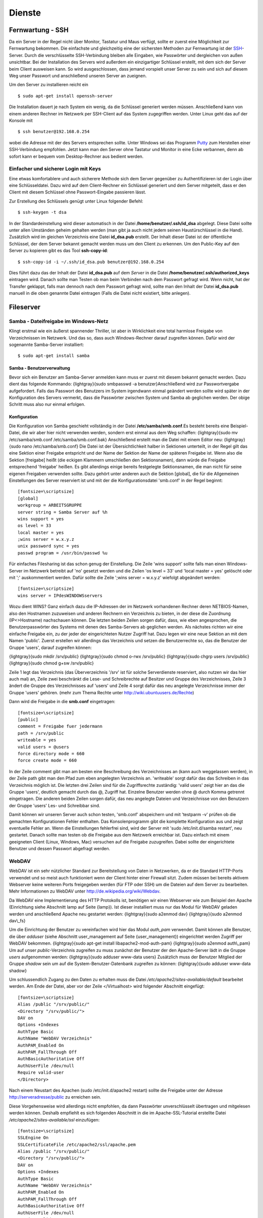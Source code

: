 Dienste
=======

Fernwartung - SSH
-----------------

Da ein Server in der Regel nicht über Monitor, Tastatur und Maus
verfügt, sollte er zuerst eine Möglichkeit zur Fernwartung
bekommen. Die einfachste und gleichzeitig eine der sichersten
Methoden zur Fernwartung ist der
`SSH <http://de.wikipedia.org/wiki/Ssh>`_-Server. Durch die
verschlüsselte SSH-Verbindung bleiben alle Eingaben, wie Passwörter
und dergleichen von außen unsichtbar. Bei der Installation des
Servers wird außerdem ein einzigartiger Schlüssel erstellt, mit dem
sich der Server beim Client ausweisen kann. So wird ausgeschlossen, dass
jemand vorspielt unser Server zu sein und sich auf
diesem Weg unser Passwort und anschließend unseren Server an zueignen.

Um den Server zu installieren reicht ein

::

    $ sudo apt-get install openssh-server

Die Installation dauert je nach System ein wenig, da die Schlüssel
generiert werden müssen. Anschließend kann von einem anderen Rechner
im Netzwerk per SSH-Client auf das System zugegriffen werden. Unter
Linux geht das auf der Konsole mit

::

    $ ssh benutzer@192.168.0.254 

wobei die Adresse mit der des Servers entsprechen sollte. Unter Windows sei das
Programm `Putty <http://www.chiark.greenend.org.uk/~sgtatham/putty/>`_ zum
Herstellen einer SSH-Verbindung empfohlen. Jetzt kann man den Server ohne
Tastatur und Monitor in eine Ecke verbannen, denn ab sofort kann er bequem vom
Desktop-Rechner aus bedient werden.

Einfacher und sicherer Login mit Keys
~~~~~~~~~~~~~~~~~~~~~~~~~~~~~~~~~~~~~

Eine etwas komfortablere und auch sicherere Methode sich dem Server gegenüber
zu Authentifizieren ist der Login über eine Schlüsseldatei. Dazu wird auf dem
Client-Rechner ein Schlüssel generiert und dem Server mitgeteilt, dass er den
Client mit diesem Schlüssel ohne Passwort-Eingabe passieren lässt.

Zur Erstellung des Schlüssels genügt unter Linux folgender Befehl::

    $ ssh-keygen -t dsa

In der Standardeinstellung wird dieser automatisch in der Datei
**/home/benutzer/.ssh/id_dsa** abgelegt. Diese Datei sollte unter allen
Umständen geheim gehalten werden (man gibt ja auch nicht jedem seinen
Haustürschlüssel in die Hand). Zusätzlich wird im gleichen Verzeichnis eine
Datei **id_dsa.pub** erstellt. Der Inhalt dieser Datei ist der öffentliche
Schlüssel, der dem Server bekannt gemacht werden muss um den Client zu erkennen.
Um den Public-Key auf den Server zu kopieren gibt es das Tool **ssh-copy-id**::

    $ ssh-copy-id -i ~/.ssh/id_dsa.pub benutzer@192.168.0.254

Dies führt dazu das der Inhalt der Datei **id_dsa.pub** auf dem *Server* in die
Datei **/home/benutzer/.ssh/authorized_keys** eintragen wird. Danach sollte man
Testen ob man beim Verbinden nach dem Passwort gefragt wird. Wenn nicht, hat
der Transfer geklappt, falls man dennoch nach dem Passwort gefragt wird, sollte
man den Inhalt der Datei **id_dsa.pub** manuell in die oben genannte Datei
eintragen (Falls die Datei nicht existiert, bitte anlegen).

Fileserver
----------

Samba - Dateifreigabe im Windows-Netz
~~~~~~~~~~~~~~~~~~~~~~~~~~~~~~~~~~~~~

Klingt erstmal wie ein äußerst spannender Thriller, ist aber in
Wirklichkeit eine total harmlose Freigabe von Verzeichnissen im
Netzwerk. Und das so, dass auch Windows-Rechner darauf zugreifen
können.
Dafür wird der sogenannte Samba-Server installiert:

::

    $ sudo apt-get install samba

Samba - Benutzerverwaltung
__________________________

Bevor sich ein Benutzer am Samba-Server anmelden kann muss er
zuerst mit diesem bekannt gemacht werden. Dazu dient das folgende
Kommando: {lightgray}{sudo smbpasswd -a benutzer}Anschließend wird
zur Passwortvergabe aufgefordert. Falls das Passwort des Benutzers
im System irgendwann einmal geändert werden sollte wird später in
der Konfiguration des Servers vermerkt, dass die Passwörter
zwischen System und Samba ab geglichen werden. Der obige Schritt
muss also nur einmal erfolgen.

Konfiguration
_____________

Die Konfiguration von Samba geschieht vollständig in der Datei
**/etc/samba/smb.conf**.Es besteht bereits eine Beispiel-Datei, die
wir aber hier nicht verwenden werden, sondern erst einmal aus dem
Weg schaffen:
{lightgray}{sudo mv /etc/samba/smb.conf /etc/samba/smb.conf.bak}
Anschließend erstellt man die Datei mit einem Editor neu:
{lightgray}{sudo nano /etc/samba/smb.conf}
Die Datei ist der Übersichtlichkeit halber in Sektionen unterteilt,
in der Regel gilt das eine Sektion einer Freigabe entspricht und
der Name der Sektion der Name der späteren Freigabe ist. Wenn also
die Sektion [freigabe] heißt (die eckigen Klammern umschließen den
Sektionsnamen), dann würde die Freigabe entsprechend 'freigabe'
heißen. Es gibt allerdings einige bereits festgelegte
Sektionsnamen, die man nicht für seine eigenen Freigaben verwenden
sollte. Dazu gehört unter anderen auch die Sektion [global], die
für die Allgemeinen Einstellungen des Server reserviert ist und mit
der die Konfigurationsdatei 'smb.conf' in der Regel beginnt:

::

    [fontsize=\scriptsize]
    [global]
    workgroup = ARBEITSGRUPPE
    server string = Samba Server auf %h
    wins support = yes
    os level = 33
    local master = yes
    ;wins server = w.x.y.z
    unix password sync = yes
    passwd program = /usr/bin/passwd %u

Für einfaches Filesharing ist das schon genug der Einstellung. Die
Zeile 'wins support' sollte falls man einen Windows-Server im
Netzwerk betreibt auf 'no' gesetzt werden und die Zeilen 'os level
= 33' und 'local master = yes' gelöscht oder mit ';' auskommentiert
werden. Dafür sollte die Zeile ';wins server = w.x.y.z' wiefolgt
abgeändert werden:

::

    [fontsize=\scriptsize]
    wins server = IPdesWINDOWSservers

Wozu dient WINS? Ganz einfach dazu die IP-Adressen der im Netzwerk
vorhandenen Rechner deren NETBIOS-Namen, also den Hostnamen
zuzuweisen und anderen Rechnern ein Verzeichnis zu bieten, in der
diese die Zuordnung (IP<>Hostname) nachschauen können.
Die letzten beiden Zeilen sorgen dafür, dass, wie eben
angesprochen, die Benutzerpasswörter des Systems mit denen des
Samba-Servers ab geglichen werden.
Als nächstes richten wir eine einfache Freigabe ein, zu der jeder
der eingerichteten Nutzer Zugriff hat. Dazu legen wir eine neue
Sektion an mit dem Namen 'public'. Zuerst erstellen wir allerdings
das Verzeichnis und setzen die Benutzerrechte so, das die Benutzer
der Gruppe 'users', darauf zugreifen können:

{lightgray}{sudo mkdir /srv/public}
{lightgray}{sudo chmod o-rwx /srv/public}
{lightgray}{sudo chgrp users /srv/public}
{lightgray}{sudo chmod g+sw /srv/public}

Zeile 1 legt das Verzeichnis (das Überverzeichnis '/srv' ist für
solche Serverdienste reserviert, also nutzen wir das hier auch mal)
an, Zeile zwei beschränkt die Lese- und Schreibrechte auf Besitzer
und Gruppe des Verzeichnisses, Zeile 3 ändert die Gruppe des
Verzeichnisses auf 'users' und Zeile 4 sorgt dafür das neu
angelegte Verzeichnisse immer der Gruppe 'users' gehören. (mehr zum
Thema Rechte unter http://wiki.ubuntuusers.de/Rechte)

Dann wird die Freigabe in die **smb.conf** eingetragen:

::

    [fontsize=\scriptsize]
    [public]
    comment = Freigabe fuer jedermann
    path = /srv/public
    writeable = yes
    valid users = @users
    force directory mode = 660
    force create mode = 660

In der Zeile comment gibt man am besten eine Beschreibung des
Verzeichnisses an (kann auch weggelassen werden), in der Zeile path
gibt man den Pfad zum eben angelegten Verzeichnis an. 'writeable'
sorgt dafür das das Schreiben in das Verzeichnis möglich ist. Die
letzten drei Zeilen sind für die Zugriffsrechte zuständig: 'valid
users' zeigt hier an das die Gruppe 'users', deutlich gemacht durch
das @, Zugriff hat. Einzelne Benutzer werden ohne @ durch Komma
getrennt eingetragen. Die anderen beiden Zeilen sorgen dafür, das
neu angelegte Dateien und Verzeichnisse von den Benutzern der
Gruppe 'users' Les- und Schreibbar sind.

Damit können wir unseren Server auch schon testen, 'smb.conf'
abspeichern und mit 'testparm -v' prüfen ob die gemachten
Konfigurationen Fehler enthalten. Das Konsolenprogramm gibt die
komplette Konfiguration aus und zeigt eventuelle Fehler an. Wenn
die Einstellungen fehlerfrei sind, wird der Server mit 'sudo
/etc/init.d/samba restart', neu gestartet. Danach sollte man testen
ob die Freigabe aus dem Netzwerk erreichbar ist. Dazu einfach mit
einem geeigneten Client (Linux, Windows, Mac) versuchen auf die
Freigabe zuzugreifen. Dabei sollte der eingerichtete Benutzer und
dessen Passwort abgefragt werden.

WebDAV
~~~~~~

WebDAV ist ein sehr nützlicher Standard zur
Bereitstellung von Daten in Netzwerken, da er die Standard
HTTP-Ports verwendet und so meist auch funktioniert wenn der Client
hinter einer Firewall sitzt. Zudem müssen bei bereits aktivem
Webserver keine weiteren Ports freigegeben werden (für FTP oder
SSH) um die Dateien auf dem Server zu bearbeiten. Mehr
Informationen zu WebDAV unter http://de.wikipedia.org/wiki/Webdav.

Da WebDAV eine Implementierung des HTTP Protokolls ist, benötigen
wir einen Webserver wie zum Beispiel den Apache (Einrichtung siehe
Abschnitt lamp auf Seite {lamp}). Ist dieser installiert muss nur
das Modul für WebDAV geladen werden und anschließend Apache neu
gestartet werden:
{lightgray}{sudo a2enmod dav}
{lightgray}{sudo a2enmod dav\\\_fs}

Um die Einrichtung der Benutzer zu vereinfachen wird hier das Modul
*auth\_pam* verwendet. Damit können alle Benutzer, die über
*adduser* (siehe Abschnitt user\_management auf Seite
{user\_management}) eingerichtet werden Zugriff per WebDAV
bekommen. {lightgray}{sudo apt-get install libapache2-mod-auth-pam}
{lightgray}{sudo a2enmod auth\\\_pam}
Um auf unser *public*-Verzeichnis zugreifen zu muss zunächst der
Benutzer der den Apache-Server lädt in die Gruppe *users*
aufgenommen werden:
{lightgray}{sudo adduser www-data users}
Zusätzlich muss der Benutzer Mitglied der Gruppe *shadow* sein um
auf die System-Benutzer-Datenbank zugreifen zu können:
{lightgray}{sudo adduser www-data shadow}

Um schlussendlich Zugang zu den Daten zu erhalten muss die Datei
*/etc/apache2/sites-available/default* bearbeitet werden. Am Ende
der Datei, aber vor der Zeile </Virtualhost> wird folgender
Abschnitt eingefügt:

::

    [fontsize=\scriptsize]
    Alias /public "/srv/public/"
    <Directory "/srv/public/">
    DAV on
    Options +Indexes
    AuthType Basic
    AuthName "WebDAV Verzeichnis"
    AuthPAM_Enabled On
    AuthPAM_FallThrough Off
    AuthBasicAuthoritative Off
    AuthUserFile /dev/null
    Require valid-user
    </Directory>

Nach einem Neustart des Apachen (sudo /etc/init.d/apache2 restart)
sollte die Freigabe unter der Adresse http://serveradresse/public
zu erreichen sein.

Diese Vorgehensweise wird allerdings nicht empfohlen, da dann
Passwörter unverschlüsselt übertragen und mitgelesen werden können.
Deshalb empfiehlt es sich folgenden Abschnitt in die im
Apache-SSL-Tutorial erstellte Datei
*/etc/apache2/sites-available/ssl* einzufügen:

::

    [fontsize=\scriptsize]
    SSLEngine On
    SSLCertificateFile /etc/apache2/ssl/apache.pem
    Alias /public "/srv/public/"
    <Directory "/srv/public/">
    DAV on
    Options +Indexes
    AuthType Basic
    AuthName "WebDAV Verzeichnis"
    AuthPAM_Enabled On
    AuthPAM_FallThrough Off
    AuthBasicAuthoritative Off
    AuthUserFile /dev/null
    Require valid-user
    SSLRequireSSL
    </Directory>

Nach einem Neustart des Apachen (sudo /etc/init.d/apache2 restart)
sollte man unter der Adresse https://serveradresse/public die
DAV-Freigabe erreichen können.

LAMP - Linux Apache MySQL PHP
-----------------------------

Ein sehr gefragtes und sehr flexibles Feature für einen Linux-Server, egal ob
zu Hause, im Büro oder im Rechenzentrum, ist ein Webserver. Beliebter und
wahrscheinlich bekanntester Vertreter ist der `Apache HTTP-Server 
<http://httpd.apache.org/>`_, um den es auch im folgenden gehen soll.

Apache
~~~~~~

::

    $ sudo apt-get install apache2
    
Damit wird das Apache Grundgerüst und einige Abhängige Pakete eingespielt.
Nachdem der Installationsprozess durchgelaufen ist, sollte im Browser über die 
Adresse http://192.168.0.254/ die Testseite des Apachen begutachtet werden
können.

.. figure:: images/apache_itworks.png
    :align: center
    :alt: Apache Testseite

    Apache Testseite

Bevor es richtig los geht, mit der Konfiguration, ein kleiner Hinweis. Bei einem Neustart des Apache Servers wird einigen diese Fehlermeldung auffallen::

    apache2: Could not reliably determine the server's fully qualified domain name, using 127.0.1.1 for ServerName

Da diese den Dienst des Servers nicht beeinträchtigt kann kann man sie entweder
getrost ignorieren, oder um die Meldung verschwinden zu lassen, die Datei
**/etc/apache2/httpd.conf** bearbeiten. In dieser wird am Ende die folgende
Zeile angehangen::

    ServerName localhost

Danach sollte die Meldung bei einem Apache-Neustart nicht mehr auftauchen.

SSL-Verschlüsselung
___________________

Bei der Übermittlung von Passwörtern oder anderen geheimen Informationen (z.B.
Dateien per WebDAV) sollte man darauf achten, dies nur über eine verschlüsselte
Verbindung zu tun. Um diese zu ermöglichen, muss der Webserver ein Zertifikat
bereitstellen, welches in den folgenden Schritten erstellt wird::

    sudo apt-get install openssl
    sudo mkdir /etc/apache2/ssl
    sudo openssl req -new -x509 -days 365 -nodes -out /etc/apache2/ssl/apache.pem -keyout /etc/apache2/ssl/apache.pem

Der Wert für **-days** kann dabei beliebig angepasst werden, je
nachdem wie lange das Zertifikat gültig bleiben soll (z.B. -days
1825 für 5 Jahre).
Dann werden ein paar Daten abgefragt:

::

    [fontsize=\scriptsize]
    Country Name (2 letter code) [AU]:DE
    State or Province Name (full name) [Some-State]:
    Locality Name (eg, city) []:Home
    Organization Name (eg, company) [Internet Widgits Pty Ltd]:zeroathome.de
    Organizational Unit Name (eg, section) []:zero
    Common Name (eg, YOUR name) []:server.home.lan
    Email Address []:zero@zeroathome.de

Wie man diese Fragen beantwortet ist einem selbst überlassen, je
nachdem wie ernst man es mit seinem Server nimmt.
{lightgray}{\\parbox{0.7\\textwidth}{sudo ln -sf /etc/apache2/ssl/apache.pem /etc/apache2/ssl/\`/usr/bin/openssl x509 -noout -hash < /etc/apache2/ssl/apache.pem\`.0}}
{lightgray}{sudo chmod 600 /etc/apache2/ssl/apache.pem}
Anschließend aktiviert man das SSL-Modul:
{lightgray}{sudo a2enmod ssl}
Jetzt muss noch die Apache-Konfiguration angepasst werden. Dazu
kopieren wir die aktuelle Konfiguration ohne SSL:
{lightgray}{sudo cp /etc/apache2/sites-available/default /etc/apache2/sites-available/ssl}
Was den Vorteil hat, dass jetzt auch die normalen Seiten per SSL
erreichbar sind. In der neuen Datei
(/etc/apache2/sites-available/ssl) müssen folgende Einstellungen
geändert werden. In den ersten beiden Zeilen der ssl-Datei sollte
es heißen:

::

    [fontsize=\scriptsize]
    NameVirtualHost *:443
    <VirtualHost *:443>

Als letzter Schritt wird der Apache-Server jetzt neu gestartet:
{lightgray}{sudo /etc/init.d/apache2 force-reload}

Nun sollte der Server auch unter der Adresse https://serveradresse
ereichbar sein. Da das Zertifikat nicht signiert ist, wird man mit
einer Warnung begrüßt, die man aber auf dem eigenen Server getrost
übersehen kann. Im WWW wäre ich mit solch unbedachten Aktionen eher
vorsichtig!

PHP
~~~

Die Installation erfolgt mit:
{lightgray}{sudo apt-get install php5 libapache2-mod-php5 php5-mysql php5-cgi php5-gd php5-mcrypt}
Anschließend muss der Apache neu gestartet werden:
{lightgray}{sudo /etc/init.d/apache2 restart}

Zum testen der PHP-Installation sollten folgende Schritte genügen:

Erzeugen einer PHP-Datei im Hauptverzeichnis des Webservers:
{lightgray}{sudo nano /srv/www/info.php}
In der Datei sollte folgendes stehen:

::

    [fontsize=\scriptsize]
    <?php
    phpinfo();
    ?>

Speichern und im Browser die Adresse
http://[serveradresse]/info.php aufrufen worauf die folgende Seite
(Abb. fig:phpinfo) zu sehen sein sollte (die Versionsnummer von PHP
unter Hardy ist zur Zeit 5.2.4):

    |image|
    {Ausgabe von phpinfo() zum Test der PHP-Installation}(fig:phpinfo)


Falls der Browser anbietet das PHP-File herunterzuladen, wurde
wahrscheinlich das PHP-Modul noch nicht in Apache eingebunden, ein
{lightgray}{sudo a2enmod php5}mit anschließendem
{lightgray}{sudo /etc/init.d/apache2 restart}sollte da Abhilfe
schaffen.
Damit wäre PHP erfolgreich eingerichtet und wir können zum nächsten
Patienten übergehen.

MySQL
~~~~~

{lightgray}{sudo apt-get install mysql-server phpmyadmin}
Damit werden der MySQL-Server 5 und, zur Administration dieses,
phpMyAdmin, samt aller Abhängigkeiten, installiert. Während der
Installation wird das Passwort für den Benutzer *root* abgefragt.
Auch hier ist bitte wieder ein ausreichend sicheres Passwort zu
wählen. Im nächsten Schritt wählt man **apache2** als Option aus
und bestätigt mit *OK*.

    |image1|
    {Überprüfen der MySQL-Installation mit Hilfe von phpMyAdmin}(fig:phpmyadmin)


Nachdem die Installation abgeschlossen ist kann die
MySQL-Installation getestet werden. Dazu muss noch die
phpMyAdmin-Installation in unser Webserver-Home-Verzeichnis
(/srv/www) verlinkt werden:
{lightgray}{sudo ln -s /usr/share/phpmyadmin /srv/www/phpmyadmin}
Danach kann im Browser die Adresse
http://[serveradresse]/phpmyadmin aufgerufen werden und ein
Login-Versuch mit dem Benutzer *root* und dem entsprechenden
Passwort gemacht werden. Sollte beides gelingen, ist die
Installation bereits abgeschlossen. (Abb. fig:phpmyadmin)

Damit ist der LAMP-Server eingerichtet und unser Heim-Server wieder
um eine Attraktion reicher.

.. _dns-dhcp:

DNS- und DHCP-Server
--------------------

{lightgray}{sudo apt-get install dnsmasq}
Die Konfiguration des Servers muss dann in der Datei
*/etc/dnsmasq.conf* geändert werden. Um den DHCP-Server zu
aktivieren muss zuerst das *#* vor der Zeile *dhcp-range=...*
entfernt werden und die Zeile entsprechend des jeweiligen
Netzwerkes angepasst werden.

::

    [fontsize=\scriptsize] 
    dhcp-range=192.168.101.100,192.168.101.200,12h 

In diesem Beispiel werden Adressen im Bereich zwischen
*192.168.101.100* und *192.168.101.200* vergeben und diese sind für
12 Stunden gültig (12h), danach müssen die Clients erneut nach
einer Adresse fragen.
In der Regel werden jetzt die Adressen zufällig verteilt, das heißt
es kann passieren, das ein und der selbe Client heute die Endnummer
*.122* hat und morgen die Nummer *.145*. Das ist nicht immer von
Vorteil, besonders wenn der Client einen Dienst im Netz anbietet.
Deshalb gibt es die Möglichkeit bestimmten Rechner (genauer deren
Netzwerkkarten) eine feste Adresse zuzuweisen. Dazu muss für jeden
Client der eine feste Adresse bekommen soll eine Zeile wie diese
angelegt werden:

::

    [fontsize=\scriptsize] 
    dhcp-host=11:22:33:44:55:66,rechner1,192.168.101.170 

Damit wird dem Rechner (der Netzwerkkarte) mit der MAC-Adresse
*11:22:33:44:55:66* der Name *rechner1* und die IP
*192.168.101.170* zugewiesen. In der Regel ist das für ein Heim-
oder kleines Office-Netzwerk genug, für weitere Feineinstellungen
sind in der Datei */etc/dnsmasq.conf* einige Beispiele mit
Erklärungen aufgelistet.
Falls im Netzwerk ein Router seinen Dienst tut, um den Clients den
Internet-Zugang zu ermöglichen, sollte man den Clients dies
ebenfalls mitteilen. Dazu müssen die folgenden Zeile
geändert/hinzugefügt werden:

::

    [fontsize=\scriptsize] 
    dhcp-option=3,192.168.101.1 

Dabei ist *192.168.101.1* die Adresse des Routers
Nachdem *dnsmasq* neu gestartet wurde ist der Server dazu fähig den
Rechnern im Netzwerk Adressen zu geben und diese Zuordnung auch
anderen Rechnern im selben Netz mitzuteilen.
Falls es im Netzwerk Rechner gibt, die ihre IP nicht vom
DHCP-Server beziehen, sondern diese manuell zugewiesen bekommen (so
wie dieser Server), sollten diese in die Datei **/etc/hosts**
eingetragen werden, da diese ebenfalls von dnsmasq eingelesen wird.
Wie das funktioniert erklärt Abschnitt hostsfile auf Seite
{hostsfile}.
Eine nette Sache noch zum Abschluss. dnsmasq kann auch als
Spamfilter missbraucht werden, indem man zum Beispiel die Adresse
*googleadservices.com* auf eine andere IP umleitet. Dazu genügt ein
Eintrag in der dnsmasq-Konfiguration:

::

    [fontsize=\scriptsize] 
    address=/googleadservices.com/127.0.0.1 

Weitere Möglichkeiten ergeben sich dadurch natürlich auch:

::

    [fontsize=\scriptsize] 
    address=/microsoft.de/91.189.94.249 

Leiter zum Beispiel alle Anfragen an http://www.microsoft.de auf
http://www.ubuntu.com um, praktisch nicht wahr? Nach jeder dieser
Änderungen ist ein Neustart des dnsmasq-Daemons notwendig!



.. |image| image:: images/phpinfo.png
.. |image1| image:: images/phpmyadmin.png
